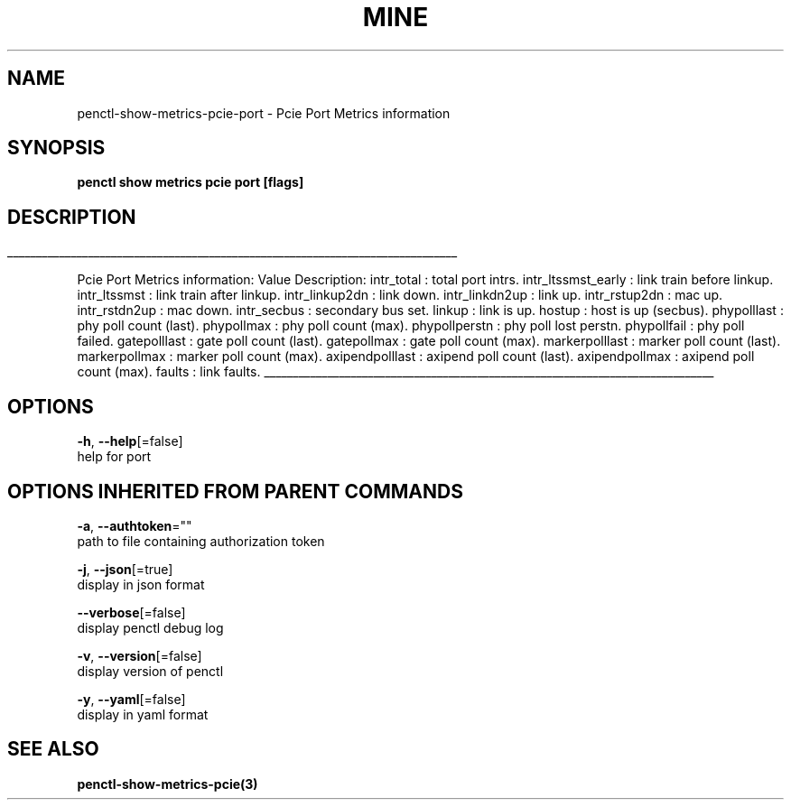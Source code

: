 .TH "MINE" "3" "Jul 2019" "Auto generated by spf13/cobra" "" 
.nh
.ad l


.SH NAME
.PP
penctl\-show\-metrics\-pcie\-port \- Pcie Port Metrics information


.SH SYNOPSIS
.PP
\fBpenctl show metrics pcie port [flags]\fP


.SH DESCRIPTION
.ti 0
\l'\n(.lu'

.PP
Pcie Port Metrics information:
Value Description:
intr\_total : total port intrs.
intr\_ltssmst\_early : link train before linkup.
intr\_ltssmst : link train after  linkup.
intr\_linkup2dn : link down.
intr\_linkdn2up : link up.
intr\_rstup2dn : mac up.
intr\_rstdn2up : mac down.
intr\_secbus : secondary bus set.
linkup : link is up.
hostup : host is up (secbus).
phypolllast : phy poll count (last).
phypollmax : phy poll count (max).
phypollperstn : phy poll lost perstn.
phypollfail : phy poll failed.
gatepolllast : gate poll count (last).
gatepollmax : gate poll count (max).
markerpolllast : marker poll count (last).
markerpollmax : marker poll count (max).
axipendpolllast : axipend poll count (last).
axipendpollmax : axipend poll count (max).
faults : link faults.

.ti 0
\l'\n(.lu'


.SH OPTIONS
.PP
\fB\-h\fP, \fB\-\-help\fP[=false]
    help for port


.SH OPTIONS INHERITED FROM PARENT COMMANDS
.PP
\fB\-a\fP, \fB\-\-authtoken\fP=""
    path to file containing authorization token

.PP
\fB\-j\fP, \fB\-\-json\fP[=true]
    display in json format

.PP
\fB\-\-verbose\fP[=false]
    display penctl debug log

.PP
\fB\-v\fP, \fB\-\-version\fP[=false]
    display version of penctl

.PP
\fB\-y\fP, \fB\-\-yaml\fP[=false]
    display in yaml format


.SH SEE ALSO
.PP
\fBpenctl\-show\-metrics\-pcie(3)\fP
